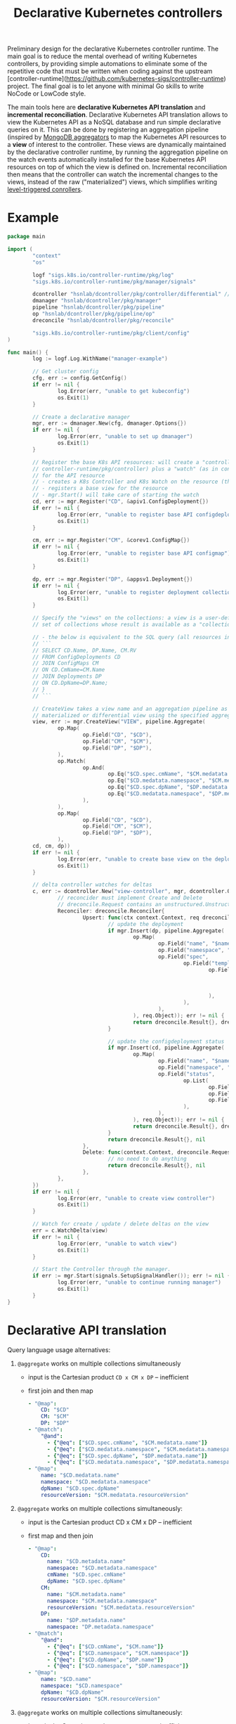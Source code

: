 #+LaTeX_HEADER:\usepackage[margin=2cm]{geometry}
#+LaTeX_HEADER:\usepackage{enumitem}
#+LaTeX_HEADER:\usepackage{tikz}
#+LATEX_HEADER:\usepackage{algpseudocode}
#+LATEX_HEADER:\DeclareMathOperator*{\argmin}{argmin}
#+LATEX_HEADER:\DeclareMathOperator*{\argmax}{argmax}
#+LATEX:\setitemize{noitemsep,topsep=0pt,parsep=0pt,partopsep=0pt}
#+OPTIONS: toc:t

#+TITLE: Declarative Kubernetes controllers
#+AUTHOR:

Preliminary design for the declarative Kubernetes controller runtime. The main goal is to reduce the mental overhead of writing Kubernetes controllers, by providing simple automations to eliminate some of the repetitive code that must be written when coding against the upstream [controller-runtime](https://github.com/kubernetes-sigs/controller-runtime) project. The final goal is to let anyone with minimal Go skills to write NoCode or LowCode style.

The main tools here are *declarative Kubernetes API translation* and *incremental reconciliation*. Declarative Kubernetes API translation allows to view the Kubernetes API as a NoSQL database and run simple declarative queries on it. This can be done by registering an aggregation pipeline (inspired by [[https://www.mongodb.com/docs/manual/core/aggregation-pipeline][MongoDB aggregators]] to map the Kubernetes API resources to a *view* of interest to the controller. These views are dynamically maintained by the declarative controller runtime, by running the aggregation pipeline on the watch events automatically installed for the base Kubernetes API resources on top of which the view is defined on. Incremental reconciliation then means that the controller can watch the incremental changes to the views, instead of the raw ("materialized") views, which simplifies writing [[https://hackernoon.com/level-triggering-and-reconciliation-in-kubernetes-1f17fe30333d][level-triggered conrollers]].

# Describe your change here.  This is purposefully freeform: we want
# enough information to evaluate the design, but not so much that you're
# annoyed by the overall design process and decide to bake cookies instead.

* Example

# Specify an example of how the user would use this.  It helps other
# contributors get a feel for how this will look in real code, and provides
# a good opportunity to evaluate the end-user feel of the code for yourself.

# If you find yourself groaning at verbosity, copy-and-pasting a lot, or
# writing a bunch of tiny helper functions, it's a good indication that you
# might need to re-evaluate the user experience of your design.

# This is also a good opportunity to stop and write a proof-of-concept, if
# you haven't already, which should help catch practical nits with the
# design.

#+BEGIN_SRC go
  package main

  import (
          "context"
          "os"

          logf "sigs.k8s.io/controller-runtime/pkg/log"
          "sigs.k8s.io/controller-runtime/pkg/manager/signals"

          dcontroller "hsnlab/dcontroller/pkg/controller/differential" // use /controller/materialized for non-diff controller
          dmanager "hsnlab/dcontroller/pkg/manager"
          pipeline "hsnlab/dcontroller/pkg/pipeline"
          op "hsnlab/dcontroller/pkg/pipeline/op"
          dreconcile "hsnlab/dcontroller/pkg/reconcile"

          "sigs.k8s.io/controller-runtime/pkg/client/config"
  )

  func main() {
          log := logf.Log.WithName("manager-example")

          // Get cluster config
          cfg, err := config.GetConfig()
          if err != nil {
                  log.Error(err, "unable to get kubeconfig")
                  os.Exit(1)
          }

          // Create a declarative manager
          mgr, err := dmanager.New(cfg, dmanager.Options{})
          if err != nil {
                  log.Error(err, "unable to set up dmanager")
                  os.Exit(1)
          }

          // Register the base K8s API resources: will create a "controller" (as in
          // controller-runtime/pkg/controller) plus a "watch" (as in controller-runtime/pkg/source)
          // for the API resource
          // - creates a K8s Controller and K8s Watch on the resource (the reconciler knows the event type)
          // - registers a base view for the resource
          // - mgr.Start() will take care of starting the watch
          cd, err := mgr.Register("CD", &apiv1.ConfigDeployment{})
          if err != nil {
                  log.Error(err, "unable to register base API configdeployment")
                  os.Exit(1)
          }

          cm, err := mgr.Register("CM", &corev1.ConfigMap{})
          if err != nil {
                  log.Error(err, "unable to register base API configmap")
                  os.Exit(1)
          }

          dp, err := mgr.Register("DP", &appsv1.Deployment{})
          if err != nil {
                  log.Error(err, "unable to register deployment collection")
                  os.Exit(1)
          }

          // Specify the "views" on the collections: a view is a user-defined aggregationquery on the
          // set of collections whose result is available as a "collection

          // - the below is equivalent to the SQL query (all resources in the same namespace)
          // ```
          // SELECT CD.Name, DP.Name, CM.RV
          // FROM ConfigDeployments CD
          // JOIN ConfigMaps CM
          // ON CD.CmName=CM.Name
          // JOIN Deployments DP
          // ON CD.DpName=DP.Name;
          // }
          // ```

          // CreateView takes a view name and an aggregation pipeline as input and creates a
          // materialized or differential view using the specified aggregation pipeline
          view, err := mgr.CreateView("VIEW", pipeline.Aggregate(
                  op.Map(
                          op.Field("CD", "$CD"),
                          op.Field("CM", "$CM"),
                          op.Field("DP", "$DP"),
                  ),
                  op.Match(
                          op.And(
                                  op.Eq("$CD.spec.cmName", "$CM.medatata.name"),
                                  op.Eq("$CD.medatata.namespace", "$CM.medatata.namespace"),
                                  op.Eq("$CD.spec.dpName", "$DP.medatata.name"),
                                  op.Eq("$CD.medatata.namespace", "$DP.medatata.namespace"),
                          ),
                  ),
                  op.Map(
                          op.Field("CD", "$CD"),
                          op.Field("CM", "$CM"),
                          op.Field("DP", "$DP"),
                  ),
          cd, cm, dp))
          if err != nil {
                  log.Error(err, "unable to create base view on the deployment collection")
                  os.Exit(1)
          }

          // delta controller watches for deltas
          c, err := dcontroller.New("view-controller", mgr, dcontroller.Options{
                  // reconcider must implement Create and Delete
                  // dreconcile.Request contains an unstructured.Unstructured
                  Reconciler: dreconcile.Reconciler{
                          Upsert: func(ctx context.Context, req dreconcile.Request) (dreconcile.Result, error) {
                                  // update the deployment
                                  if mgr.Insert(dp, pipeline.Aggregate(
                                          op.Map(
                                                  op.Field("name", "$name"),
                                                  op.Field("namespace", "$namespace"),
                                                  op.Field("spec",
                                                          op.Field("template",
                                                                  op.Field("metadata",
                                                                          op.Field("labels",
                                                                                  op.Field("configMapVersion", "$resourceVersion"),
                                                                          ),
                                                                  ),
                                                          ),
                                                  ),
                                          ), req.Object)); err != nil {
                                          return dreconcile.Result{}, dreconcile.TerminalError{}
                                  }

                                  // update the configdeployment status
                                  if mgr.Insert(cd, pipeline.Aggregate(
                                          op.Map(
                                                  op.Field("name", "$name"),
                                                  op.Field("namespace", "$namespace"),
                                                  op.Field("status",
                                                          op.List(
                                                                  op.Field("type", "Programmed"),
                                                                  op.Field("status", "True"),
                                                                  op.Field("lastTransitionTime", "$date"),
                                                          ),
                                                  ),
                                          ), req.Object)); err != nil {
                                          return dreconcile.Result{}, dreconcile.TerminalError{}
                                  }
                                  return dreconcile.Result{}, nil
                          },
                          Delete: func(context.Context, dreconcile.Request) (dreconcile.Result, error) {
                                  // no need to do anything
                                  return dreconcile.Result{}, nil
                          },
                  },
          })
          if err != nil {
                  log.Error(err, "unable to create view controller")
                  os.Exit(1)
          }

          // Watch for create / update / delete deltas on the view
          err = c.WatchDelta(view)
          if err != nil {
                  log.Error(err, "unable to watch view")
                  os.Exit(1)
          }

          // Start the Controller through the manager.
          if err := mgr.Start(signals.SetupSignalHandler()); err != nil {
                  log.Error(err, "unable to continue running manager")
                  os.Exit(1)
          }
  }
#+END_SRC

* Declarative API translation

Query language usage alternatives:

1. ~@aggregate~ works on multiple collections simultaneously
   - input is the Cartesian product ~CD x CM x DP~ -- inefficient
   - first join and then map
     #+begin_src yaml
     - "@map":
         CD: "$CD"
         CM: "$CM"
         DP: "$DP"
     - "@match":
         "@and":
           - {"@eq": ["$CD.spec.cmName", "$CM.medatata.name"]}
           - {"@eq": ["$CD.medatata.namespace", "$CM.medatata.namespace"]}
           - {"@eq": ["$CD.spec.dpName", "$DP.medatata.name"]}
           - {"@eq": ["$CD.medatata.namespace", "$DP.medatata.namespace"]}
     - "@map":
         name: "$CD.medatata.name"
         namespace: "$CD.medatata.namespace"
         dpName: "$CD.spec.dpName"
         resourceVersion: "$CM.medatata.resourceVersion"
  #+end_src

2. ~@aggregate~ works on multiple collections simultaneously:
   - input is the Cartesian product CD x CM x DP -- inefficient
   - first map and then join
     #+begin_src yaml
     - "@map":
         CD:
           name: "$CD.metadata.name"
           namespace: "$CD.metadata.namespace"
           cmName: "$CD.spec.cmName"
           dpName: "$CD.spec.dpName"
         CM: 
           name: "$CM.metadata.name"
           namespace: "$CM.metadata.namespace"
           resourceVersion: "$CM.medatata.resourceVersion"
         DP:
           name: "$DP.metadata.name"
           namespace: "DP.metadata.namespace"
     - "@match":
         "@and":
           - {"@eq": ["$CD.cmName", "$CM.name"]}
           - {"@eq": ["$CD.namespace", "$CM.namespace"]}
           - {"@eq": ["$CD.dpName", "$DP.name"]}
           - {"@eq": ["$CD.namespace", "$DP.namespace"]}
     - "@map":
         name: "$CD.name"
         namespace: "$CD.namespace"
         dpName: "$CD.dpName"
         resourceVersion: "$CM.resourceVersion"
  #+end_src

3. ~@aggregate~ works on multiple collections simultaneously:
   - input is the Cartesian product ~CD x CM x DP~ -- inefficient
   - first map and then join
     #+begin_src yaml
     - "@map":
         CD:
           name: "$CD.metadata.name"
           namespace: "$CD.metadata.namespace"
           cmName: "$CD.spec.cmName"
           dpName: "$CD.spec.dpName"
         CM: 
           name: "$CM.metadata.name"
           namespace: "$CM.metadata.namespace"
           resourceVersion: "$CM.medatata.resourceVersion"
         DP:
           name: "$DP.metadata.name"
           namespace: "DP.metadata.namespace"
     - "@match":
         "@and":
           - {"@eq": ["$CD.cmName", "$CM.name"]}
           - {"@eq": ["$CD.namespace", "$CM.namespace"]}
           - {"@eq": ["$CD.dpName", "$DP.name"]}
           - {"@eq": ["$CD.namespace", "$DP.namespace"]}
     - "@map":
         name: "$CD.name"
         namespace: "$CD.namespace"
         dpName: "$CD.dpName"
         resourceVersion: "$CM.resourceVersion"
     #+end_src

* Implementation

#+begin_src go
func RegisterCollection(...){
	c, err := dcontroller.New("pod-controller", mgr, dcontroller.Options{
		// dreconcile.Request knows the event type!
		Reconciler: dreconcile.Func(func(context.Context, dreconcile.Request) (dreconcile.Result, error) {
			// Business logic to implement the API by creating, updating, deleting objects goes here.
			return dreconcile.Result{}, nil
		}),
	})
	if err != nil {
		log.Error(err, "unable to create pod-controller")
		os.Exit(1)
	}

	u := &unstructured.Unstructured{}
	u.SetGroupVersionKind(schema.GroupVersionKind{
		Kind:    "Pod",
		Group:   "",
		Version: "v1",
	})
	// Watch for Pod create / update / delete events and call Reconcile
	err = c.Watch(source.Kind(mgr.GetCache(), u, &handler.TypedEnqueueRequestForObject[*unstructured.Unstructured]{}))
	if err != nil {
		log.Error(err, "unable to watch pods")
		os.Exit(1)
	}
}
#+end_src


* References

** client-go

- mapping GVKs (group-version-kind like apps/v1/Deloyment) to GVR (group-version-resource used by the REST API like apps/v1/deployments): https://pkg.go.dev/k8s.io/client-go/restmapper
- converting unstructured to structured: https://erwinvaneyk.nl/kubernetes-unstructured-to-typed/
- how to use the unstructured API: https://ymmt2005.hatenablog.com/entry/2020/04/14/An_example_of_using_dynamic_client_of_k8s.io/client-go, https://aaronjwood.com/articles/dynamic-k8s-programming-1/
- using the cache: https://pkg.go.dev/k8s.io/client-go/tools/cache#Store
  
** controller runtime
- controller-runtime overview: https://tyk.io/blog/the-role-of-controller-runtime-manager-in-kubernetes-operators, plus all parts of https://nakamasato.medium.com/kubernetes-operator-series-5-controller-runtime-component-reconciler-501f71b7397a
- controller-runtime pkg components: https://pkg.go.dev/sigs.k8s.io/controller-runtime/pkg
- Cluster is used to interact with the cluster: https://pkg.go.dev/sigs.k8s.io/controller-runtime@v0.18.2/pkg/cluster#Cluster (interface available in Manager)
- Controller wraps the user-supplied Reconcile functionality: https://pkg.go.dev/sigs.k8s.io/controller-runtime@v0.18.2/pkg/controller#example-Controller
- make sure unstructured resources are cached in the manager: https://ymmt2005.hatenablog.com/entry/2021/07/25/Caching_Unstructured_Objects_using_controller-runtime
- Watch implements a rich API that specifies the type of an event (create, update, delete, generic): https://pkg.go.dev/sigs.k8s.io/controller-runtime@v0.18.2/pkg/handler#example-Funcs (Controller removes the event type and generates a ~reconcile.Request~ that does not contain the type any more)
- fake object source for testing: https://pkg.go.dev/sigs.k8s.io/controller-runtime@v0.18.2/pkg/source#example-Channel, maybe also https://pkg.go.dev/k8s.io/client-go/tools/cache/testing#FakeControllerSource, https://github.com/kubernetes-sigs/controller-runtime/blob/main/pkg/source/source_test.go

** metacontroller

- Metacontroller is an add-on for Kubernetes that makes it easy to write and deploy custom controllers: https://metacontroller.github.io/metacontroller/intro.html
- CompositeController does something similar of what we want (almost): https://metacontroller.github.io/metacontroller/api/compositecontroller.html

** mongodb golang driver
- docs: https://pkg.go.dev/go.mongodb.org/mongo-driver@v1.15.0/mongo
- aggregator pipeline primitives: https://www.mongodb.com/resources/products/capabilities/aggregation-pipeline
- match: https://www.mongodb.com/docs/manual/reference/operator/aggregation/match/
- project: https://www.mongodb.com/docs/manual/reference/operator/aggregation/project/
- lookup: https://www.mongodb.com/docs/manual/reference/operator/aggregation/lookup/, complex joins: https://www.mongodb.com/docs/manual/reference/operator/aggregation/lookup/#use--lookup-with--mergeobjects

** aggregate pipeline rules
- primitives (ops) start with ~@~, JSON paths start with ~$~, everything else is a literal
- when called with collection arg ~X~, the collection ~X~ is always available as ~X.{path}~; ~.{path}~ is the same if ~X~ is the only argument
- all ops take a ~Unstruct~ (~map[string]any~) or ~UnstructList~ (~[]any~) as input and produce an ~Unstruct~ or an ~UnstructList~ (see useful functions in ~apimachinery/pkg/apis/meta/v1/unstructured~ and ~apimachinery/pkg/runtime/converter.go~)
- collections and views are always indexed implicitly on ~namespace/name~ or as specified (unimplemented) 
- ops: input: ~UnstructList~, output: ~UnstructList~
  - @map <expr>: for each element of the input list perform the map the structure and return the resultant list
  - @match <expr>: for each element of the input list, evaluate the boolean expression and keep element if it evaluates to true, and return the resultant list

